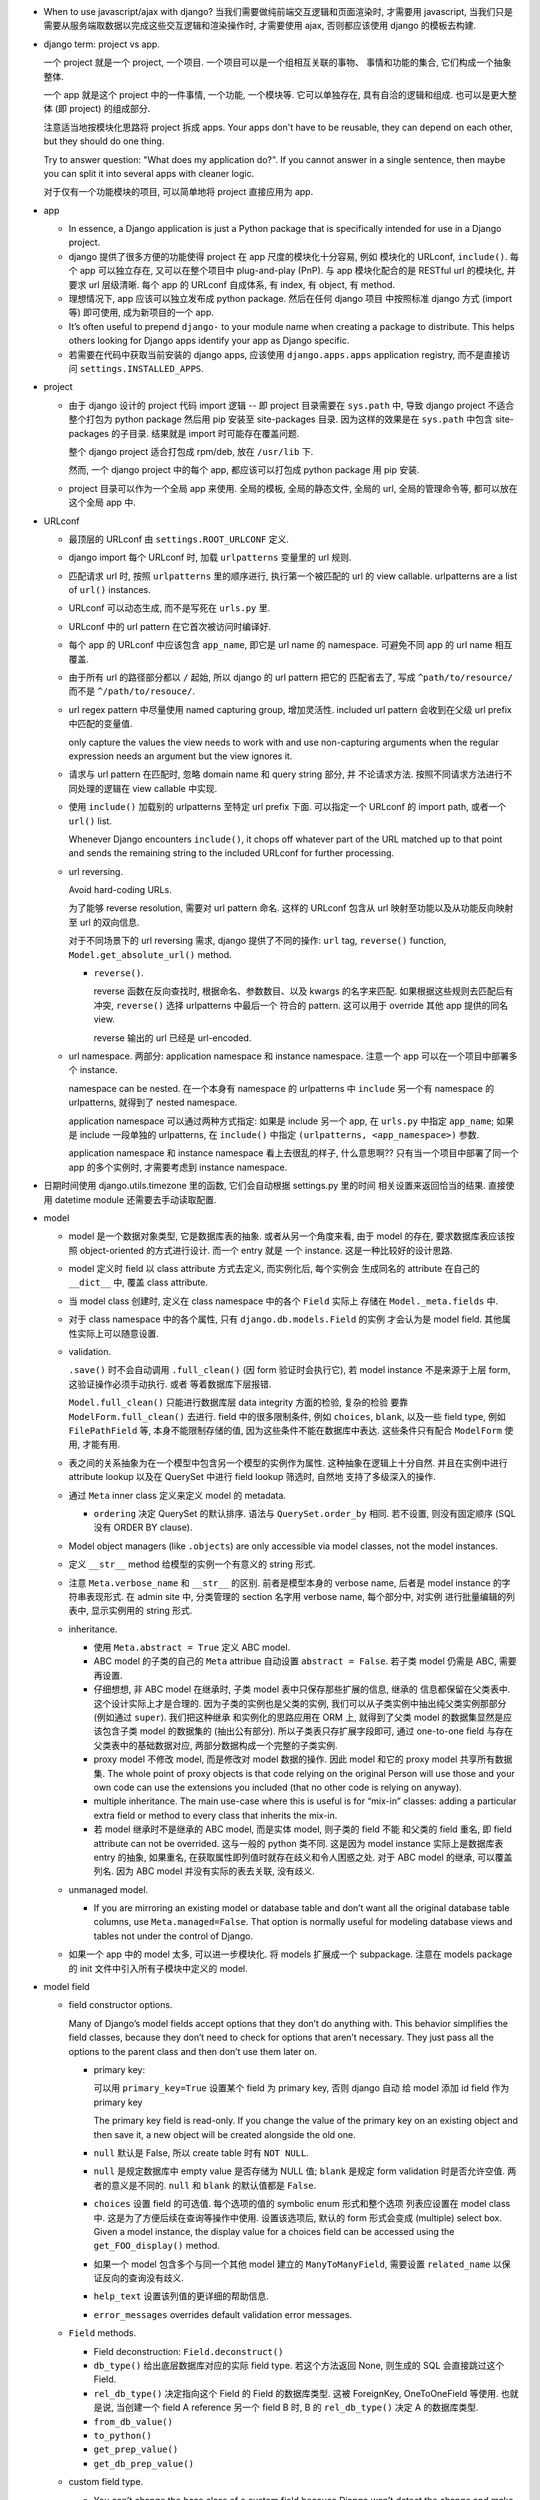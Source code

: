 - When to use javascript/ajax with django? 当我们需要做纯前端交互逻辑和页面渲染时,
  才需要用 javascript, 当我们只是需要从服务端取数据以完成这些交互逻辑和渲染操作时,
  才需要使用 ajax, 否则都应该使用 django 的模板去构建.

- django term: project vs app.

  一个 project 就是一个 project, 一个项目. 一个项目可以是一个组相互关联的事物、
  事情和功能的集合, 它们构成一个抽象整体.

  一个 app 就是这个 project 中的一件事情, 一个功能, 一个模块等. 它可以单独存在,
  具有自洽的逻辑和组成. 也可以是更大整体 (即 project) 的组成部分.

  注意适当地按模块化思路将 project 拆成 apps. Your apps don't have to be reusable,
  they can depend on each other, but they should do one thing.

  Try to answer question: "What does my application do?". If you cannot answer
  in a single sentence, then maybe you can split it into several apps with cleaner
  logic.

  对于仅有一个功能模块的项目, 可以简单地将 project 直接应用为 app.

- app

  * In essence, a Django application is just a Python package that is specifically
    intended for use in a Django project.

  * django 提供了很多方便的功能使得 project 在 app 尺度的模块化十分容易, 例如
    模块化的 URLconf, ``include()``. 每个 app 可以独立存在, 又可以在整个项目中
    plug-and-play (PnP). 与 app 模块化配合的是 RESTful url 的模块化, 并要求
    url 层级清晰. 每个 app 的 URLconf 自成体系, 有 index, 有 object, 有 method.

  * 理想情况下, app 应该可以独立发布成 python package. 然后在任何 django 项目
    中按照标准 django 方式 (import 等) 即可使用, 成为新项目的一个 app.

  * It’s often useful to prepend ``django-`` to your module name when creating
    a package to distribute. This helps others looking for Django apps identify
    your app as Django specific.

  * 若需要在代码中获取当前安装的 django apps, 应该使用 ``django.apps.apps``
    application registry, 而不是直接访问 ``settings.INSTALLED_APPS``.

- project

  * 由于 django 设计的 project 代码 import 逻辑 -- 即 project 目录需要在 ``sys.path``
    中, 导致 django project 不适合整个打包为 python package 然后用 pip 安装至
    site-packages 目录. 因为这样的效果是在 ``sys.path`` 中包含 site-packages 的子目录.
    结果就是 import 时可能存在覆盖问题.

    整个 django project 适合打包成 rpm/deb, 放在 ``/usr/lib`` 下.

    然而, 一个 django project 中的每个 app, 都应该可以打包成 python package 用 pip
    安装.

  * project 目录可以作为一个全局 app 来使用. 全局的模板, 全局的静态文件, 全局的 url,
    全局的管理命令等, 都可以放在这个全局 app 中.

- URLconf

  * 最顶层的 URLconf 由 ``settings.ROOT_URLCONF`` 定义.

  * django import 每个 URLconf 时, 加载 ``urlpatterns`` 变量里的 url 规则.

  * 匹配请求 url 时, 按照 ``urlpatterns`` 里的顺序进行, 执行第一个被匹配的
    url 的 view callable. urlpatterns are a list of ``url()`` instances.

  * URLconf 可以动态生成, 而不是写死在 ``urls.py`` 里.

  * URLconf 中的 url pattern 在它首次被访问时编译好.

  * 每个 app 的 URLconf 中应该包含 ``app_name``, 即它是 url name 的 namespace.
    可避免不同 app 的 url name 相互覆盖.

  * 由于所有 url 的路径部分都以 ``/`` 起始, 所以 django 的 url pattern 把它的
    匹配省去了, 写成 ``^path/to/resource/`` 而不是 ``^/path/to/resouce/``.

  * url regex pattern 中尽量使用 named capturing group, 增加灵活性.
    included url pattern 会收到在父级 url prefix 中匹配的变量值.

    only capture the values the view needs to work with and use non-capturing
    arguments when the regular expression needs an argument but the view
    ignores it.

  * 请求与 url pattern 在匹配时, 忽略 domain name 和 query string 部分, 并
    不论请求方法. 按照不同请求方法进行不同处理的逻辑在 view callable 中实现.

  * 使用 ``include()`` 加载别的 urlpatterns 至特定 url prefix 下面.
    可以指定一个 URLconf 的 import path, 或者一个 ``url()`` list.

    Whenever Django encounters ``include()``, it chops off whatever part of
    the URL matched up to that point and sends the remaining string to the
    included URLconf for further processing.

  * url reversing.

    Avoid hard-coding URLs.

    为了能够 reverse resolution, 需要对 url pattern 命名. 这样的 URLconf 包含从
    url 映射至功能以及从功能反向映射至 url 的双向信息.

    对于不同场景下的 url reversing 需求, django 提供了不同的操作:
    ``url`` tag, ``reverse()`` function, ``Model.get_absolute_url()`` method.

    - ``reverse()``.

      reverse 函数在反向查找时, 根据命名、参数数目、以及 kwargs 的名字来匹配.
      如果根据这些规则去匹配后有冲突, ``reverse()`` 选择 urlpatterns 中最后一个
      符合的 pattern. 这可以用于 override 其他 app 提供的同名 view.

      reverse 输出的 url 已经是 url-encoded.

  * url namespace. 两部分: application namespace 和 instance namespace.
    注意一个 app 可以在一个项目中部署多个 instance.

    namespace can be nested. 在一个本身有 namespace 的 urlpatterns 中 ``include``
    另一个有 namespace 的 urlpatterns, 就得到了 nested namespace.

    application namespace 可以通过两种方式指定: 如果是 include 另一个 app,
    在 ``urls.py`` 中指定 ``app_name``; 如果是 include 一段单独的 urlpatterns,
    在 ``include()`` 中指定 ``(urlpatterns, <app_namespace>)`` 参数.

    application namespace 和 instance namespace 看上去很乱的样子, 什么意思啊??
    只有当一个项目中部署了同一个 app 的多个实例时, 才需要考虑到 instance namespace.

- 日期时间使用 django.utils.timezone 里的函数, 它们会自动根据 settings.py 里的时间
  相关设置来返回恰当的结果. 直接使用 datetime module 还需要去手动读取配置.

- model

  * model 是一个数据对象类型, 它是数据库表的抽象. 或者从另一个角度来看, 由于 model
    的存在, 要求数据库表应该按照 object-oriented 的方式进行设计. 而一个 entry 就是
    一个 instance. 这是一种比较好的设计思路.

  * model 定义时 field 以 class attribute 方式去定义, 而实例化后, 每个实例会
    生成同名的 attribute 在自己的 ``__dict__`` 中, 覆盖 class attribute.

  * 当 model class 创建时, 定义在 class namespace 中的各个 ``Field`` 实际上
    存储在 ``Model._meta.fields`` 中.

  * 对于 class namespace 中的各个属性, 只有 ``django.db.models.Field`` 的实例
    才会认为是 model field. 其他属性实际上可以随意设置.

  * validation.

    ``.save()`` 时不会自动调用 ``.full_clean()`` (因 form 验证时会执行它),
    若 model instance 不是来源于上层 form, 这验证操作必须手动执行. 或者
    等着数据库下层报错.

    ``Model.full_clean()`` 只能进行数据库层 data integrity 方面的检验, 复杂的检验
    要靠 ``ModelForm.full_clean()`` 去进行.
    field 中的很多限制条件, 例如 ``choices``, ``blank``, 以及一些 field type, 例如
    ``FilePathField`` 等, 本身不能限制存储的值, 因为这些条件不能在数据库中表达.
    这些条件只有配合 ``ModelForm`` 使用, 才能有用.

  * 表之间的关系抽象为在一个模型中包含另一个模型的实例作为属性. 这种抽象在逻辑上十分自然.
    并且在实例中进行 attribute lookup 以及在 QuerySet 中进行 field lookup 筛选时, 自然地
    支持了多级深入的操作.

  * 通过 ``Meta`` inner class 定义来定义 model 的 metadata.

    - ``ordering`` 决定 QuerySet 的默认排序. 语法与 ``QuerySet.order_by`` 相同.
      若不设置, 则没有固定顺序 (SQL 没有 ORDER BY clause).

  * Model object managers (like ``.objects``) are only accessible via model classes,
    not the model instances.

  * 定义 ``__str__`` method 给模型的实例一个有意义的 string 形式.

  * 注意 ``Meta.verbose_name`` 和 ``__str__`` 的区别. 前者是模型本身的 verbose name,
    后者是 model instance 的字符串表现形式.
    在 admin site 中, 分类管理的 section 名字用 verbose name, 每个部分中, 对实例
    进行批量编辑的列表中, 显示实例用的 string 形式.

  * inheritance.

    - 使用 ``Meta.abstract = True`` 定义 ABC model.

    - ABC model 的子类的自己的 ``Meta`` attribue 自动设置 ``abstract = False``.
      若子类 model 仍需是 ABC, 需要再设置.

    - 仔细想想, 非 ABC model 在继承时, 子类 model 表中只保存那些扩展的信息, 继承的
      信息都保留在父类表中. 这个设计实际上才是合理的. 因为子类的实例也是父类的实例,
      我们可以从子类实例中抽出纯父类实例那部分 (例如通过 ``super``). 我们把这种继承
      和实例化的思路应用在 ORM 上, 就得到了父类 model 的数据集显然是应该包含子类
      model 的数据集的 (抽出公有部分). 所以子类表只存扩展字段即可, 通过 one-to-one
      field 与存在父类表中的基础数据对应, 两部分数据构成一个完整的子类实例.

    - proxy model 不修改 model, 而是修改对 model 数据的操作. 因此 model 和它的
      proxy model 共享所有数据集. The whole point of proxy objects is that code
      relying on the original Person will use those and your own code can use
      the extensions you included (that no other code is relying on anyway).

    - multiple inheritance. The main use-case where this is useful is for “mix-in”
      classes: adding a particular extra field or method to every class that inherits
      the mix-in.

    - 若 model 继承时不是继承的 ABC model, 而是实体 model, 则子类的 field 不能
      和父类的 field 重名, 即 field attribute can not be overrided. 这与一般的
      python 类不同. 这是因为 model instance 实际上是数据库表 entry 的抽象,
      如果重名, 在获取属性即列值时就存在歧义和令人困惑之处.
      对于 ABC model 的继承, 可以覆盖列名. 因为 ABC model 并没有实际的表去关联,
      没有歧义.

  * unmanaged model.

    - If you are mirroring an existing model or database table and don’t want all
      the original database table columns, use ``Meta.managed=False``. That option
      is normally useful for modeling database views and tables not under the
      control of Django.

  * 如果一个 app 中的 model 太多, 可以进一步模块化. 将 models 扩展成一个 subpackage.
    注意在 models package 的 init 文件中引入所有子模块中定义的 model.

- model field

  * field constructor options.

    Many of Django’s model fields accept options that they don’t do anything with.
    This behavior simplifies the field classes, because they don’t need to
    check for options that aren’t necessary. They just pass all the options
    to the parent class and then don’t use them later on.

    - primary key:

      可以用 ``primary_key=True`` 设置某个 field 为 primary key, 否则 django 自动
      给 model 添加 id field 作为 primary key

      .. code:: python
        id = models.AutoField(primary_key=True)

      The primary key field is read-only. If you change the value of the primary key
      on an existing object and then save it, a new object will be created alongside
      the old one.

    - ``null`` 默认是 False, 所以 create table 时有 ``NOT NULL``.

    - ``null`` 是规定数据库中 empty value 是否存储为 NULL 值;
      ``blank`` 是规定 form validation 时是否允许空值.
      两者的意义是不同的.
      ``null`` 和 ``blank`` 的默认值都是 ``False``.

    - ``choices`` 设置 field 的可选值. 每个选项的值的 symbolic enum 形式和整个选项
      列表应设置在 model class 中. 这是为了方便后续在查询等操作中使用. 设置该选项后,
      默认的 form 形式会变成 (multiple) select box. Given a model instance, the
      display value for a choices field can be accessed using the
      ``get_FOO_display()`` method.

    - 如果一个 model 包含多个与同一个其他 model 建立的 ``ManyToManyField``, 需要设置
      ``related_name`` 以保证反向的查询没有歧义.

    - ``help_text`` 设置该列值的更详细的帮助信息.

    - ``error_messages`` overrides default validation error messages.

  * ``Field`` methods.

    - Field deconstruction: ``Field.deconstruct()``

    - ``db_type()`` 给出底层数据库对应的实际 field type.
      若这个方法返回 None, 则生成的 SQL 会直接跳过这个 Field.

    - ``rel_db_type()`` 决定指向这个 Field 的 Field 的数据库类型.
      这被 ForeignKey, OneToOneField 等使用. 也就是说, 当创建一个 field A reference
      另一个 field B 时, B 的 ``rel_db_type()`` 决定 A 的数据库类型.

    - ``from_db_value()``

    - ``to_python()``

    - ``get_prep_value()``

    - ``get_db_prep_value()``


  * custom field type.

    - You can’t change the base class of a custom field because Django won’t
      detect the change and make a migration for it. Instead, you must create a
      new custom field class and update your models to reference it.

  * field types. 所有 field types 都是 ``Field`` 子类.

    - IP address 用 ``GenericIPAddressField``.

    - 实数一般用 ``FloatField``, 精确要求时考虑 ``DecimalField``.

    - 整数有 ``IntegerField``, ``PositiveIntegerField``, ``BigIntegerField``,
      ``SmallIntegerField``, ``PositiveSmallIntegerField``.

    - ``DateField`` ``DateTimeField`` 可方便地实现创建时间、修改时间. 注意
      ``auto_now_add``, ``auto_now`` 和 ``default`` 参数是互斥的.

    - 若要允许在 ``BooleanField`` 中存 NULL, 使用 ``NullBooleanField``.

    - ``SlugField`` 要配合 ``slugify`` 函数使用, 只应该在创建 instance 时保存该列值.

    - ``FilePathField`` 要求值必须是满足路径匹配条件的文件路径.

  * many-to-one field.

    - 多对一的映射关系用 ``django.db.models.ForeignKey`` 实现.

    - foreign key field 的名字应该是所指向的 model 的名字的全小写版本.

    - django 自动给 foreign key field 添加索引.

    - ``ForeignKey`` field 在数据库中命名为 ``<field>_id``, 除非用 ``db_column``
      自定义.

    - ``on_delete`` 默认是 ``CASCADE``, 以后将变成 required parameter.
      如果对象之间的关系不是必须的, ``on_delete`` 应该设置成别的值, 例如 ``SET_NULL``.

    - 若 ``ForeignKey`` field 支持 ``null=True``, 则对这个属性赋值 None 即可去掉关联.

  * many-to-many field.

    - 由于一个列无法体现多对多的关系, ``ManyToManyField`` 在实现时, 不是构成了一个列,
      而是一个单独的 table. table 的命名根据 ``<app>_<model>_<m2mfield>`` 全小写命名.
      table 中包含 many-to-many 关系的两种模型数据的行 id.

    - It doesn’t matter which model has the ``ManyToManyField``, but you should only
      put it in one of the models – not both. ``ManyToManyField`` 应该放在那个编辑
      起来更自然的 model 中, 也就是说, 从哪个方向建立多对多映射关系更自然, 就把它
      放在哪个 model 中.

    - many-to-many field 的名字应该是一个复数类型的名字, 以表示多个的概念.
      同样的, ``related_name`` ``related_query_name`` 也应该是表示反向关系的
      复数.

    - intermediate model. 若多对多的关系不仅仅是一个简单双向的关系, 而需要包含
      一些其他状态信息, 则需要使用一个中间模型去承载这个多对多关系.

    - ``ManyToManyField`` 不是一个列, 而是抽象了一个包含映射关系的表, 只有设置
      映射和没有映射, ``null=`` 参数对它没有意义. 指定该参数会导致 django
      system check 警告.

    - through model. 多对多关系实际上是通过一个关系表来实现的. 这个关系表的 model
      可通过 ``ManyToManyField.through`` attribute 获得, 并可以通过 ``through``
      option 来指定单独创建的 through model.
      ``.through`` 属性在 model instance 上与普通的 ForeignKey field 相同, 是一个
      RelatedManager.

  * one-to-one field.

    - 一对一关系一般用于一个模型作为另一个模型的延伸、扩展、附加属性等.
      ``OneToOneField`` 在 model 继承时用于定义父表和子表通过哪一列来关联.

    - one-to-one field 在 mysql 中实现时, 实际上是一个普通的 field (类型与指向
      的 model 的 primary key 一致), 配合 unique key constraint 以及 foreign key
      reference constraint.

- CRUD

  * ``.save()``, ``.filter()``, slicing, 等等任何的抽象操作, 都是最终要映射为
    SQL statement 的.

  * 对于 model class 在实例化时, Django doesn’t hit the database until you
    explicitly call ``save()``.

  * ``INSERT`` 和 ``UPDATE`` 都是用 ``.save()`` 实现.

  * 对实例中 ``ForeignKey`` ``OneToOneField`` 等指向单一 model 实例的 field 赋值时
    使用相应 model 的 instance 即可.
    实例中的 ``ManyToManyField`` 实际上是一个 Manager object, 需要用 ``.add()`` 给
    这个集合中增加关联关系. ``.add()`` 接受一次传入多个对象, 建立多个映射.

  * Manager and QuerySet

    - 每个 model 都有一个 ``Manager`` instance, 用于进行 table-level operations.
      ``Manager`` instance is  accessible only via model class, rather than from
      model instances, to enforce a separation between “table-level” operations and
      “record-level” operations.

    - 获取对象的各个方法在 ``Manager`` 和 ``QuerySet`` 中都有 (在 QuerySet 中定义,
      expose to Manager 中), 且可以串联在一起. ``.delete()`` 是唯一的 QuerySet 有
      但 Manager 的没有的方法 (为了避免误删全部).

      * attributes & methods.

        - ``ordered``, QuerySet 是否有排序.

        - ``.all()``

        - ``.filter()``

        - ``.exclude()``

        - ``.get()``

        - ``.distinct()``, 相当于 ``SELECT DISTINCT`` statement.

        - ``.order_by()``, ``-<field>`` 表示逆序, ``?`` 表示随机, 可使用 field
          lookup 指定 related model fields. 若指定的 field 是 relation field,
          使用相关 model 的默认排序, 如果没有默认排序, 使用 pk. 若希望生成的
          SQL 完全避免排序 (甚至避免 model 默认排序), 使用无参 ``.order_by()``.
          若要排序的是 reverse FK, many-to-many 类关系, 注意涉及到 JOIN, 原来的
          一行可能排序后变成多行.

          chained ``.order_by`` 只有最后一个有用.

          在 django 生成的 SQL 中, order_by 指定的 field 会出现在后端执行的
          ``SELECT`` 语句中. (注意这是 django 的限制, 不是 SQL ``ORDER BY`` 的限制.)
          但仅用于排序, 不一定会返回在 QuerySet 中. 这导致 ``.distinct()``
          可能无法正常工作, 因为 fields 中包含额外的列.

        - ``.values()`` 给出的 QuerySet 每个元素为 field-value mapping dict, 方便
          遍历.

          可通过 positional args 指定要返回的 fields/field lookup.

          通过 kwargs 传递聚合参数给 ``.annotate``. 这可用于对返回的 dict 中增加计算项.

          注意 ``.values()`` 返回的仍是 QuerySet, 可以继续 chain 下去.

          对于 FK field, 返回的 dict 中 key 是 ``<field>_id``.

          对于 many-to-many field 若没有明确在参数中指定, 则不返回, 这是因为需要 JOIN,
          导致 QuerySet 中的结果重复. 同理, 若明确指定 reverse FK, 也导致结果集重复.

        - ``.values_list()`` 给出的 QuerySet 每个元素为 fields tuple.

          positional args 指定的 fields 可以包含 query expression, 这样在返回的
          fields tuple 中包含计算项.

        - 多值关系中可能造成结果重复:

          values() and values_list() are both intended as optimizations for a
          specific use case: retrieving a subset of data without the overhead
          of creating a model instance. This metaphor falls apart when dealing
          with many-to-many and other multivalued relations (such as the
          one-to-many relation of a reverse foreign key) because the “one row,
          one object” assumption doesn’t hold.

    - Field lookups. 各种过滤和获取的方法的参数语法, 对应到 SQL ``WHERE`` clause.
      Syntax: ``<field>[__<field>...][__<lookuptype>]=value``.
      若省略 lookuptype, 默认是 ``exact``.
      常用 lookuptypes: ``exact``, ``iexact``, ``contains``, ``icontains``,
      ``startswith``, ``endswith``, ``istartswith``, ``iendswith``.

      * 对 foreign key field 指定条件, 可以用以下方式进行判断: 1. FK 列 与 FK object
        实例进行比较; 2. FK 列 与 FK 值进行比较; 3. 使用 ``<FK>_id`` 虚拟的列
        和 FK 值进行比较.

      * 对于表达关系的列, 可以从多至一的方向深入被指向的模型进行筛选, 这抽象了各种
        SQL ``JOIN``.

      * 这种过滤可以反向进行, 即从一至多的方向进行筛选. 注意这与属性访问时得到
        RelatedManager 虽然语法相通, 但意义不同. 这里是通过对 related model 的行
        指定筛选条件, 来筛选 main object.
        若 ForeignKey field 没有设置 ``related_name``, 在反向 lookup 语法时, 指定
        related model 的全小写作为 reverse lookup 的起点; 若设置了 ``related_name``,
        则使用该名字作为 reverse lookup 起点. 在此之后再指定 related model 中的
        field 和条件.

      * 对于每个查询方法, 传入的所有 positional and keyword arguments (Q objects +
        field lookup syntax) 代表的条件都会 ``AND`` 在一起.
        但注意对于 ``.exclude()``, 这种与关系不太好理解.

      * ``.filter()`` 中同时指定多个条件时, 是在筛选所有这些条件都满足的实例, 这相当于
        ``WHERE condition1 AND condition2``.

        当 ``.filter()`` 是对所指向的关系 (即 JOIN 表) 进行查询时, 注意
        ``.filter(fk_obj__field1..., fk_obj__field2...)`` 以及
        ``.filter(fk_obj__field1...).filter(fk_obj__field2...)`` 两个的区别.
        前者是两个条件对 JOIN 表中一行同时满足; 后者是先 JOIN 一次筛出符合
        条件的, 再 JOIN 一次筛出符合另一个条件的, 相当于 subquery 嵌套.

      * ``.exclude()`` 中同时指定多个条件时, 是在排除满足其中任一个条件的实例, 即筛选
        所有这些条件都不满足的实例, 这相当于 ``WHERE NOT condition1 AND NOT condition2``.

      * django 提供了一个特殊的 ``pk`` field 名称, 用来代指当前 model 的 pk field,
        它可以像实际的 pk field 一样去写任何 field lookup 语法.

      * 对于字符串比较的各种 lookuptype, 基本上都转换成了 ``LIKE`` 类语句. 在这些
        语句语法中, 由 SQL metachar ``%`` 和 ``_`` 概念. 在 django 层, 若输入这两个
        字符, 将自动在 SQL 层进行转义, 保证 django 的抽象与底层 SQL 实现无关.

    - 使用 extended indexing and slicing syntax 来进行 ``LIMIT`` ``OFFSET`` 之类的
      操作. 注意 negative index 是不允许的. 如果是单个的 index, 就返回 QuerySet
      中的单个结果, 如果是 slice, 就返回一个 QuerySet. 一般情况下返回的 QuerySet
      仍然是 lazy 的, 但若 slice syntax 中有步长参数, 则会计算 QuerySet, 访问数据库.

    - 在过滤方法串联中, 每次返回的 ``QuerySet`` 都是相互独立的, 各自可以单独使用,
      不会相互影响.

    - QuerySets are lazy. 在不得不访问数据库之前, 所有的过滤筛选等操作都是在内存
      中进行的, 而不去执行底层的 SQL 语句.

    - QuerySet cache. The first time a QuerySet is evaluated – and, hence,
      a database query happens – Django saves the query results in the QuerySet’s
      cache and returns the results that have been explicitly requested. Subsequent
      evaluations of the QuerySet reuse the cached results.

      当取一个 QuerySet 的部分数据时 (通过 extended indexing syntax, 即转换成
      ``OFFSET`` ``LIMIT``), 若本身有 cache, 则直接返回结果, 否则只访问数据库
      进行所需部分数据的查询和返回, 并不进行 cache. 这里的抽象逻辑是, slicing
      和 indexing 这些操作是在一个完整的 QuerySet 上进行的部分截取. 而 cache
      是属于 QuerySet 的, 若有则应该包含它代表的所有数据.

      注意 ``bool(queryset)`` 会计算整个 ``queryset``, 从而填入 cache. 然而
      ``print()`` ``repr()`` 只计算整个 QuerySet 的一个 slice, 因此不会填入
      cache.

      若模型包含 ``ForeignKey`` ``OneToOneField`` field 时, QuerySet 在取实例时
      相当于只将 FK_id 取回来, 而不会自动 JOIN 表查询取到关联的对象数据. 这是
      为了避免不必要的 overhead. 当用户明确要访问 FK object 这个属性时, 才再次
      访问数据库将数据填入 cache, 返回真实的关联对象. 之后再访问该属性时不再
      访问数据库.

    - 同一个 model 的实例之间进行比较时, 比较的是 primary key. 不同 model 的实例
      之间总是不相等的. 但是大小关系没有确定结果. (why not TypeError?)

    - query expressions.

      * ``F()`` expression 在 CRUD 操作中代表一个列的值 (F for Field) 的 symbolic
        form. django 不会去访问数据库将值取出来, 与 F expression 进行的各种操作的
        结果是 ``CombinedExpression``, 仍然是保持 symbolic form. 当 ``.save()``
        ``.filter()`` 等访问数据的操作时, 这些 symoblic expression 转化为 SQL
        statement, 让数据库去执行所需操作. 全程不在 python 层进行数据的读写. 全部
        由数据库进行.

        这样的好处: 1. 效率更高, 因为没有读入内存和写回数据库的过程, 而是全部由数据库
        自身去操作. 只是生成 SQL instruction 让数据库去执行. 2. 由于操作在数据库进程
        中而不是业务代码的 python 进程中执行, 可以避免 race condition.

        Django supports the use of ``+ - * / % **`` with F() objects, both with
        constants and with other F() objects. 也就是说 ``F`` 定义了对这些算符的
        overriding special methods.

        F objects 还支持一些 bit operations: ``.bitand()``, ``.bitor()``,
        ``.bitrightshift()``, ``.bitleftshift()``.

        注意在保存包含 F object 的 model instance 之后, 需要 ``.refresh_from_db()``,
        不然的话 instance 的属性仍然是 ``CombinedExpression``, 而不是真实的值.
        如果对这些实例再次 save, 将再次执行 combinedExpression 对应的数据库过程,
        从而进行了重复修改.

      * ``Q()`` expression 用于将查询条件模块化成一个个可任意组合的抽象单元.
        Q object 可以进行与、或、非操作 (``&`` ``|`` ``~``), 构成表达复杂逻辑
        的 Q object. 它最终在底层转化成恰当的 SQL 查询语句.

        ``.filter()`` ``.get()`` 等查询方法除了可以接受作为 kwargs 的 field lookup
        语法, 还支持传入多个作为 positional args 的 Q objects, 这些 Q object
        代表的条件会 ``AND`` 在一起. 这真是把 python 函数语法运用到极致了啊!!
        抽象得真好!!!

      * conditional expressions. ``Case()`` ``When()`` 封装了 ``CASE WHEN`` SQL
        语句.

        - ``When``. 条件通过 positional Q objects 或者 keyword field lookup syntax
          指定. 结果通过 ``then=`` 指定, 结果可以是一个 query expression.

        - ``Case``. 接受 positional ``When`` objects 作为 cases, 这些 When objects
          依次执行, 直到有一个为 True 为止, 返回的结果是相应的 When 的 then.
          若没有一个 When 为真, 则返回 ``default=`` 值或 None.

    - delete.

      * 删除时会返回删除的总对象数目和每个类型删除的对象数目. 这么做的一个
        重要原因是模型或表之间有设置了级联删除的.所以很可能一个删除操作一下子级联
        删除了很多不同表中的条目.

      * model instance 和 QuerySet 都有 delete method.

    - update. QuerySet ``.update()`` 中以 kwargs 形式写入要更新的列和值.
      many-to-many field 无法这样更新.

      ``.update()`` 更新操作是批量进行、立即生效的. 它不会使用 model 的 ``.save()``
      method (否则就不是批量执行了), 而是直接生成批量执行的 SQL. 因此各种 model
      层的封装特性, 例如 custom save, auto_now, pre_save/post_save signal 等
      都不会生效.

    - related objects. 一对多、多对多关系中, 正向的 manager object (如果有) 是属性名,
      逆向的 manager object 默认是 ``<lower_model>_set``, 可通过 ``related_name``
      自定义. 在一对一的关系中, 正反向都是对称直接访问的.

      如果用户在查询某模型时, 已知会访问到关联的 FK 对象, 可使用 ``select_related()``
      来强制进行 JOIN 操作, 一次把所有 FK 对象数据取回来, 这样更高效. 避免获取各个
      FK object 时再单独访问数据库. To avoid the much larger result set that would
      result from joining across a ‘many’ relationship, ``select_related`` is limited
      to single-valued relationships - foreign key and one-to-one.

      ``RelatedManager`` 的一些方法: ``add()``, ``create()``, ``remove()``,
      ``clear()``, ``set()``. 这些操作都是立即在数据库生效的.

- aggregation.

  * 两种聚合方式: ``QuerySet.aggregate()``, ``QuerySet.annotate``.

  * ``QuerySet.aggregate()``: 给整个 QuerySet 生成各种聚合值.

    - 需要执行的聚合操作通过 positional args 或 keyword args 来指定.
      返回聚合结果 dict. key 是聚合项, value 是聚合值. key 自动根据
      field name 和聚合操作名生成; 或者通过 keyword 参数指定.

    - 由于返回一个 dict, 所以 ``.aggregate`` 要作为 QuerySet chain 的最后操作.

  * ``QuerySet.annotate()``: 给 QuerySet 里的每个元素生成聚合值. 这不仅仅
    可用于 ``GROUP BY`` 聚合, 还可用于对每行返回所需的运算结果, 即 annotate
    的一般含义.

    - annotate 语法与 aggregate 相同, 但是每个聚合值是 attach 到各个
      元素上的, 成为元素的 attribute.

    - 由于结果成为了 attributes, 返回的仍是一个 QuerySet, 因此可以继续
      operation chain.

    - 使用 annotate 进行多项聚合时必须要谨慎, 很可能结果不对, 并且必要时检查
      生成的 raw sql statements. 多项聚合结果可能错误的原因是 django 简单
      地将多项聚合条件涉及的所有表 join 在一起, 然后再算聚合值.

  * aggregation functions.

    - 各聚合函数的参数是列, 并可使用 field lookup syntax 去指定任意 related table
      field.

    - QuerySet 为空时, 除了 Count 之外所有 aggregate function 都返回 None,
      Count 返回 0.

    - 所有 aggregate function 接受一个 positional arg 作为要聚合的对象, 这可以是
      field lookup syntax 也可以是 query expression.

    - 所有 aggregate function 接受一个 ``output_field`` kwarg, 指定输出列的类型.

    - ``Count()`` 有 ``distinct`` 参数, 对应于 ``COUNT(DISTINCT <colname>)``.

    - ``Avg``

    - ``MAX``

    - ``MIN``

    - ``StdDev``

    - ``Variance``

    - ``Sum``

- view

  * view 这个概念没有什么很好的意义. 应该说, 从一定程度上, HTTP 的请求可以看作是
    对整个 app 的不同视角 (view), 但这种说法有些牵强. 总之, views 就是对 url
    请求的 server 端实现.

  * 每个 view 都必须返回 ``HttpResponse`` instance 或者 raise some exception. 任何其他
    结果 django 都认为是有问题的.

  * 常用的非 200 响应有单独定义的 ``HttpResponse`` 子类.
    ``Http404`` 是一个单独定义的 exception, 为方便使用. django catch 这个异常,
    返回 ``templates/404.html`` 页面.

  * trick: 给 view callable 设置默认参数可以做到让多个 url 指向一个 view callable.

    .. code:: python
      urlpatterns = [
          url(r'^blog/$', views.page),
          url(r'^blog/page(?P<num>[0-9]+)/$', views.page),
      ]
      # View
      def page(request, num="1"):
          pass

  * view decorators for http method restriction

    - ``require_http_methods(...)``

    - ``require_GET``

    - ``require_POST``

    - ``require_safe`` GET or HEAD

  * view decorators for compression

    - ``gzip_page`` 将 ``GZipMiddleware`` 的功能选择性地应用在所需的 view 上面.

  * view decorators for caching

    - ``cache_control(...)``

    - ``never_cache``

  * HEAD handling. downstream webserver should strip body of HEAD response
    automatically, so that HEAD handling should be exactly like handling GET.

  * error handling view. 对于一个请求, 当 urlpatterns 中没有匹配到时, 或者在处理过程中
    抛异常时, django 会返回一个 error-handling view. 在 URLconf 中可以自定义各个常用
    error code 对应的 response view. 例如 ``handler400``, ``handler403``,
    ``handler404``, ``handler500``.

  * Class-based views

    - class-based views 相对于 function-based views 的一些好处

      * Organization of code related to specific HTTP methods (GET, POST, etc.) can
        be addressed by separate methods instead of conditional branching.

      * Object oriented techniques such as mixins (multiple inheritance) can be used
        to factor code into reusable components.

    - ``View``, base view class. 所有 class-based views 都是它的子类.

    - attributes.

      * 所有传入 constructor 的 kwargs 都会成为 instance attributes.

      * 除此之外, ``request``, url pattern 匹配的 ``args`` & ``kwargs``
        都会成为 view instance attributes.

    - methods.

      * ``as_view()`` class method, returns a function that can be called
        when a request arrives for a URL matching the associated pattern.
        The function creates an instance of the class and calls its
        ``dispatch()`` method.

      * ``dispatch()`` looks at the request to determine whether it is a
        GET, POST, etc, and relays the request to a matching method if
        one is defined, or raises ``HttpResponseNotAllowed`` if not.

      * 实现与各个 request method 同名的方法来进行相应处理.
        若 HEAD 没有实现, 则用 GET 的处理代替.

    - generic view classes.

      这些类提供了一些常用操作的通用实现, 以及一些自定义和扩展方式.
      但注意这些类仅适用于它所设计的情况, 若与需求不匹配, 请直接去
      subclass ``View``, 手动实现所需操作.

      CRUD & class-based views.
      C -- CreateView, R -- DetailView, U -- UpdateView, D -- DeleteView.

      * ``RedirectView``

        - subclass ``View``

      * ``TemplateView``

        - subclass ``TemplateResponseMixin``, ``ContextMixin``, ``View``

      * ``ListView``

        - parent classes

          * ``MultipleObjectTemplateResponseMixin``

            - ``TemplateResponseMixin``

          * ``BaseListView``

            - ``MultipleObjectMixin``

              * ``ContextMixin``

            - ``View``

        - 默认使用 ``<app>/<model>_list.html`` 作为模板, ``template_name`` 参数
          自定义.

        - template context variable: ``object_list``, 以及 ``<model>_list`` 或者
          自定义的 ``context_object_name``. 两者的内容相同.

      * ``DetailView``

        - parent classes

          * ``SingleObjectTemplateResponseMixin``

            - ``TemplateResponseMixin``

          * ``BaseDetailView``

            - ``SingleObjectMixin``

              * ``ContextMixin``

            - ``View``

      * ``FormView``

        - parent classes

          * ``TemplateResponseMixin``

          * ``BaseFormView``

            - ``FormMixin``

              * ``ContextMixin``

            - ``ProcessFormView``

              * ``View``

        - ``ProcessFormView`` 定义了 POST 之后对于 valid/invalid
          form data 分别调用 ``form_valid()`` ``form_invalid()``
          两个 method, 后两者负责返回 HttpResponse instance.

      * ``CreateView``

        - parent classes

          * ``SingleObjectTemplateResponseMixin``

            - ``TemplateResponseMixin``

          * ``BaseCreateView``

            - ``ModelFormMixin``

              * ``FormMixin``

              * ``SingleObjectMixin``

            - ``ProcessFormView``

              * ``View``

        - 默认 ``template_name_suffix`` ``_form``

      * ``UpdateView``

        - parent classes: 类似 CreateView.

        - 默认 ``template_name_suffix`` ``_form``

      * ``DeleteView``

        - parent classes

          * ``SingleObjectTemplateResponseMixin``

            - ``TemplateResponseMixin``

          * ``BaseDeleteView``

            - ``DeletionMixin``

            - ``BaseDetailView``

        - ``DeletionMixin`` 定义 POST 和 DELETE 都会删除这个对象.

    - view mixins.

      * ``TemplateResponseMixin``

        Every built in view which returns a TemplateResponse will call the
        render_to_response() method that TemplateResponseMixin provides.

        render_to_response() itself calls get_template_names(), which by
        default will just look up template_name on the class-based view; two
        other mixins (SingleObjectTemplateResponseMixin and
        MultipleObjectTemplateResponseMixin) override this to provide more
        flexible defaults when dealing with actual objects.

        - ``template_name`` 自定义模板名.

        - ``render_to_response()`` 实现最终的 ``HttpResponse`` 实例化和返回.

        - ``get_template_names()`` 生成模板名字 list.

      * ``MultipleObjectMixin``

        It provides both get_queryset() and paginate_queryset().
        It uses the queryset or model attribute on the view class to get
        queryset.

        - ``model`` 定义这个 view 是操作在什么 model 上的.
          Specifying ``model = SomeModel`` is really just shorthand for saying
          ``queryset = SomeModel.objects.all()``.

        - ``queryset`` 自定义数据集.

        - ``context_object_name``

        - ``get_queryset()`` method 动态自定义获取的数据集.

      * ``MultipleObjectTemplateResponseMixin``

      * ``ContextMixin``

        Every built in view which needs context data, such as for rendering a
        template (including TemplateResponseMixin above), should call
        get_context_data() passing any data they want to ensure is in there as
        keyword arguments. get_context_data() returns a dictionary; in
        ContextMixin it simply returns its keyword arguments, but it is common
        to override this to add more members to the dictionary.

        - ``get_context_data()`` 自定义 context.

      * ``SingleObjectMixin``

        provides a get_object() method that figures out the object based on the
        URL of the request (it looks for pk and slug keyword arguments as
        declared in the URLConf, and looks the object up either from the model
        attribute on the view, or the queryset attribute if that’s provided).

        - ``model``

        - ``queryset``

        - ``context_object_name``

        - ``pk_url_kwarg``, url pattern 中使用的 object 正则 group 名字.
          默认是 ``pk``.

        - ``get_object()`` 获取单个数据. 使用 ``pk_url_kwarg`` 的值从 queryset
          中选择要获取的 object.

      * ``SingleObjectTemplateResponseMixin``

      * ``FormMixin``

        - ``form_class``

        - ``success_url``

        - ``form_valid()`` POST valid data 时调用.

        - ``form_invalid()`` POST invalid data 时调用.

      * ``ModelFormMixin``

        - ``fields`` 选择生成的 ModelForm 要包含的 fields.
          该参数或者 ``form_class`` 必选一.

        - ``model``, ``get_object().__class__`` ``queryset.model``
          三者之一决定这个 view 所使用的 ``ModelForm`` 是什么.

        - 若未提供 ``success_url``, 使用 ``Model.get_absolute_url()``.

        - ``form_valid()`` 调用 ``form.save()`` 保存 model instance.

        - ModelFormMixin 和一些 form 类型的 view 结合, 成为具体的
          CreateView, UpdateView.

    - 避免过于复杂的 mixins, main class 的多继承. 如果继承太复杂, 需要太多
      override 和自定义, 不如自己从基本的 generic view 开始继承, 自己实现
      所需功能.

      另一种办法是, 将一个复杂 view 所需的功能拆成多个简单的 view 的功能,
      然后写一个 view 进行 routing.

    - 对于比较简单的自定义, 可以不用去 subclass django 提供的 view classes.
      只需要在 URLconf 中使用 view class 时, 在 ``.as_view()`` 中传入所需
      的自定义参数. 这些参数等价于在实例化 view class 时传入 constructor
      的参数.

    - view decorators & class-based views

      view decorators normally decorate view functions, 预期一定的参数
      形式 (例如 request 作为第一参数). 因此和 class-based view 一起使用时,
      要么直接 wrap ``.as_view()`` 返回的 view function; 要么通过 ``method_decorator``
      转换一下 (使 self 参数成为第一参数), 再应用在 view class 上或者 ``dispatch()``
      之类的 view method 上.

    - AJAX 处理.

      * 简单的分情况处理: 若要处理 ajax 请求, 只需 override 所需使用的
        class-based view 中最后返回 HttpResponse 的处理部分, 让它最终返回
        JsonResponse 即可.  若要能根据请求是否是 AJAX 来区分返回页面还是纯数据,
        可以判断 ``request.is_ajax()``, 即通过 ``X-Request-With: XMLHttpRequest``
        header 来辨别, 然后选择返回 ``TemplateResponse`` or ``JsonResponse``.

      * 类比 ``TemplateResponseMixin`` 实现 ``JsonResponseMixin``, 方便与其他
        generic view 结合.

        .. code:: python
          class JSONResponseMixin:
              def render_to_json_response(self, context, **response_kwargs):
                  return JsonResponse(
                      self.get_serializable_data(context),
                      **response_kwargs,
                  )

              def get_serializable_data(self, context):
                  # serialize context data to json object, list, etc.
                  return data

        应用时, 按需 override ``render_to_response()`` 调用
        ``render_to_json_response()``.

- file upload

  * 上传文件都是 ``UploadedFile`` instance.

  * 使用 ``.chunk()`` method 或者 ``.read(<size>)`` 来渐进地读取文件内容,
    避免大文件占用过多内存.

  * upload handler.

    - 默认 ``MemoryFileUploadHandler`` 和 ``TemporaryFileUploadHandler``.
      效果是小文件读入内存, 大文件写入硬盘.

  * settings.

    - ``FILE_UPLOAD_MAX_MEMORY_SIZE``

    - ``FILE_UPLOAD_TEMP_DIR``

    - ``MEDIA_ROOT``

- template

  * django 支持同时配置多个模板 backend engine. 包含 django 自己的模板语言和 jinja2.
    ``get_template`` 等操作遍历所有后端找到并返回第一个模板.

- django template system & language

  * components:
    engine, template, template language, context, context processor, loader.
    体会 django 是如何将用变量填充模板这件事模块化成一个个环节和组件对象的.

  * template namespace. 每个 app 下可以有 ``templates/`` 目录, 不同 app 的 templates
    目录在一个 namespace 中, 因此会相互覆盖. 所以需要再创建 ``templates/<app>`` 子目录.

  * string literal. 模板的 tag 中出现的 string literal 将原样出现在 html 中,
    注意这些 string literal 是 verbatim 出现在 html 中, python string 的各种
    ``\`` 转义是不支持的. 或者说, 这些字符串相当于 python raw string.

  * 为了结构清晰, 应该把不同 app 的模板放在各自目录下的 ``templates/<app>/`` 下面.

  * template 中 object 的 ``.`` operator 的查找顺序:
    dict key, object attribute, list index.
    若 attribute 是一个 callable, it'll be called with no argument.
    django 不允许 callable 输入变量, 是为了避免对可以执行函数这个功能滥用.
    数据应该在 view 中计算完成再传入 template 进行渲染, 而不是在 template
    中才计算.

    This lookup order can cause some unexpected behavior with objects that override
    dictionary lookup. 例如重定义了 ``__getitem__``, 导致没有 key 时没有 raise
    KeyError, 从而轮不到 attribute lookup.

    若最终没有找到, fallback 至 template backend 的 ``string_if_invalid`` option 值,
    默认是空字符串.

  * 在 template 中使用 symbolic url, 即使用 url 的名字, 而不写死 url 路径在模板中.
    这样可以降低 template 和 URLconf 之间的耦合. 在重构 url 结构时, 不需要修改模板
    文件.

  * 模板的搜索顺序:

    - ``DIRS`` in ``settings.py``.

    - 若 ``APP_DIRS == True``, 每个 app 目录下的 ``templates/`` 目录.

  * template context. 模板在被 render 时, 处在一定的 context 中.
    默认包含 ``object_list``, 即从数据库取到的对象列表. ``object_list``
    还有一个更有意义的名字, 由 model class name 转换而成 (``CamelCase -> camel_case``).

  * 将可重用的 template 模块化, 并用 ``include`` tag 加载它.

  * ``django.shortcuts.render()`` 调用 ``django.template.loader.render_to_string()``
    渲染模板成 string 然后加载至 HttpResponse.

  * 模板有三类语法元素, 变量替换 ``{{ var|filter }}``, tag 执行 ``{% tag var1 var2 %}``,
    注释 ``{# comment #}`` (只能单行, 不允许 newline).

  * filters.

    - ``default``

    - ``length``

    - ``filesizeformat``

    - ``safe``

    - ``escape``

  * tags.

    - ``extends``, 必须是模板中的第一个 tag.

    - ``block``, parent template 中定义的 blocks 越多越好. 这样增加了页面区域的
      模块化, child template 只需覆盖或扩展需要修改的 blocks.

      * 对于扩展而非覆盖整个 block, 可以用 ``block.super`` tag 引用父模板中的同名
        block 内容.

      * 使用 ``{% endblock <name> %}`` 增加可读性.

      * template blocks 表达的是模板结构的继承关系, 所有的 block 在 compile time
        resolve 成为模板代码 (类似 cpp 和 c 的关系). 此后再也没有 block tag.
        在 runtime, 模板代码去 render context, 生成页面.
        因此, 不能通过某种 runtime 条件判断让 block 出现、消失或重定义.

      * 接上, 若要根据 runtime 条件判断是否重新定义一个 block, 可以用以下方法:
        .. code:: htmldjango
          {% block name %}
            {% if condition %}
              {# redefinition/extension of parent block... #}
            {% else %}
              {{ block.super }}
            {% endif %}
          {% endblock %}

    - compile-time & runtime tags

      * compile-time: ``extends``, ``block``

    - ``autoescape``

    - ``load``, 父模板加载的 custom tags/filters 若要在子模板中使用, 需要重新加载.

  * template inheritance.

    Template inheritance allows you to build a base “skeleton” template that
    contains all the common elements of your site and defines ``block``'s that
    child templates can override.

    Content within a ``{% block %}`` tag in a parent template is always used as
    a fallback.

    - common design.

      * ``base.html`` 包含网站基本框架结构、样式风格等.

      * ``base_<section>.html`` 包含各自功能部分的各异的基本框架结构、样式风格.

      * 每个功能部分的具体页面去实现所需功能.

  * escaping. django template 默认 escape output of every variable tag.
    disable auto escaping: 在变量级别上, 使用 ``safe`` filter; 在 block 级别上,
    使用 ``autoescape`` tag 来开启或关闭 auto escaping. ``autoescape`` tag
    的影响包含在 child template 中的同名 block.

    template 中的 string literal 没有被 html escape, 而是原样包含在 html 中.

- request and response

  * ``HttpRequest``

    - attributes.

      * ``scheme``. http or https. 这里 https 指的不是说 django server 直接接受
        到的请求是 TLS 加密过的 http 流量, 而是说它通过上游服务器 (例如 nginx)
        设置的特定 header 的值判断出这个请求走的 https 协议. 这个加密的请求在
        上游服务器解密后以 plain http 的形式传递给 django server.

      * ``body``. raw request body as bytes string.

      * ``path``. url full path.

      * ``method``. 如果不用 class-based view, 而是用一般的 view function, 则需要
        在函数中区别 method 来进行不同的逻辑:

        .. code:: python
          if request.method == "GET":
              pass
          elif request.method == "POST":
              pass

      * ``encoding``. request body 的 encoding, 即 ``Content-Type`` header 的
        ``charset`` 参数.

      * ``content_type``, ``content_params``.

      * ``GET``. 以 QueryDict 形式保存所有 query string 参数. 不是只有 GET 请求才有.

      * ``POST``. 以 QueryDict 形式保存的 form data, 即通过设置 Content-Type 为
        ``application/x-www-form-urlencoded`` 和 ``multipart/form-data`` 时 POST
        的 body, 但并不包含文件上传部分.

      * ``COOKIES``.

      * ``FILES``. MultiValueDict of ``UploadedFile`` instances.

      * ``META``. 包含所有 request headers 以及基本上当前 server 的全部环境变量.
        header fields 的名字遵从 WSGI environ 格式要求.

      * ``resolver_match``. 回溯这个请求匹配到的 url, view function, 参数, app 等信息.

      * ``session``. 当前 session. set by ``SessionMiddleware``.

      * ``user``. 当前用户. set by ``AuthenticationMiddleware``.

    - methods.

      * ``.get_host()``, 获取请求的服务端 FQDN/IP, 根据 ``X-Forwarded-Host`` 或者
        ``HOST`` request header. 这隐含了对 ``ALLOWED_HOSTS`` 的检查和限制.

      * ``.get_port()``.

      * ``.get_full_path()`` 路径包含 query string.

      * ``.build_absolute_uri(...)`` 包含 scheme, FQDN 等部分的完整 URI.

      * ``.is_secure()``, True if https scheme.

      * ``.is_ajax()``, True if ``X-Requested-With: XMLHttpRequest`` present.
        用于在一些情况下检查跨域 ajax request.

      * file object methods.

    - HttpRequest object is file-like object, 但是只读的, 支持 file object 相关的
      读操作.

  * ``QueryDict`` 是 django 对 query string 以及 form data 中存在一个 key 对应
    多个值的情况的 dict 的封装. 它是 dict 的子类. 常见的 dict 操作只获取某个
    key 对应的最后一个值. 若要获取整个 list, 使用 list 类方法.

  * ``HttpResponse``

    - constructor 可传入 byte string, 或者 iterator, 作为初始相应 body.
      无论哪种, 以及之后的 write 操作来 append, 所有相应都全部载入内存
      再提交至底层. 若要避免这种方式, 例如处理大文件, 使用 ``StreamingHttpResponse``
      或子类.

    - HttpResponse is file-like object, 注意是 write-only stream, not readable,
      not seekable.

    - 支持 mapping protocol (dict-like interface), 对 headers 进行操作.
      header keys are case-insensitive.

    - attributes.

      * ``content``. bytestring of response body.

      * ``charset``. charset of response ``Content-Type``.

      * ``status_code``.

      * ``reason_phrase``. 根据 status_code 给出的 reason, 除非明确设置.

      * ``streaming``, False.

      * ``closed``.

    - methods.

      * ``.set_cookie()``

      * ``.delete_cookie()``, 本质是设置一个 max_age=0, expires 在过去时间的
        cookie, 传给浏览器从而删除 cookie.

      * ``.getvalue()``

      * mapping protocol methods.

      * file object methods.

  * HttpResponse subclasses.

    - HttpResponseRedirect (302 -- Found)

    - HttpResponsePermanentRedirect (301 -- Moved Permanently)

    - HttpResponseNotModified (304 -- Not Modified)

    - HttpResponseBadRequest (400 -- Bad Request)

    - HttpResponseNotFound (404 -- Not Found)

    - HttpResponseForbidden (403 -- Forbidden)

    - HttpResponseNotAllowed (405 -- Method Not Allowed)

    - HttpResponseGone (410 -- Gone)

    - HttpResponseServerError (500 -- Internal Server Error)

  * ``JsonResponse`` 可以方便地生成 json response. 它使用 ``DjangoJSONEncoder``.
    若要返回 json array, 必须设置 ``safe=False``.

  * ``StreamingHttpResponse``

    - 用于传输很大的 response body.

    - 需要用 iterator 来初始化, 这个 iterator 最好不加载所有内容至内存.

    - attributes.

      * ``streaming_content``

      * ``streaming``, True.

  * ``FileResponse``
    FileResponse expects a file open in binary mode.

  * view shortcut functions.

    - ``django.shortcuts.render()``

    - ``django.shortcuts.redirect()``

      * return ``HttpResponseRedirect``.

      * 输入 model, redirect to ``Model.get_absolute_url()``.

      * 输入 view name (with args, kwargs), redirect to ``reverse()`` url.

      * 输入 absolute/relative url, redirect to that url.

      * ``permanent=True``, return 301 (Moved Permanently) rather than 302 (Found).

    - ``django.shortcuts.get_object_or_404()``

      ``QuerySet.get()`` a single object from a Model/Manager/QuerySet, 满足 args
      和 kwargs 设置的过滤条件. 语法与 ``Q`` objects + field lookup syntax 相同.

      由于是直接 raise ``Http404``, 所以这只适合在 view 中使用.

    - ``django.shortcuts.get_list_or_404()``

      ``QuerySet.filter()`` a list of objects, 其他同上.

- static file

  * static file namespace 与 template namespace 机制类似.

  * 使用 ``static`` template tag 来自动根据 ``STATIC_URL`` 生成 static file 的 url,
    不要把静态文件的 url 写死在 html 里. 这样, 真正的 url 会根据
    ``STATICFILES_STORAGE`` 的机制去生成, 这样只需要设置 ``StaticFilesStorage`` 或
    某个 CDN 的 storage 实现, 就可以轻易切换所有 url 的指向, 真正做到了单一变量没有重复.

  * 静态文件的放置:

    - app-specific 的静态文件要放在 ``<app>/static/<app>/<filename>``.
      这样一个 app 的静态文件和它的代码在一起, 模块化更好.

    - 全局的静态文件可以选择两种放置方法:

      * 放在全局的 ``STATICFILES_DIRS`` 中, 例如 ``$BASE_DIR/static``.

      * 放在项目 app 中.

  * serve static files.

    - 在开发时, 使用 builtin server 即可 serve 各个 app 下的静态文件.

    - 在项目部署时, 执行 ``collectstatic`` 将静态文件集合在一起放在 ``STATIC_ROOT``,
      使用 nginx 来高效地 serve 静态文件.

- test

  * model 层的 test 的测试点是测试 model 的正确性、合理性;
    view 层的 test (配合 urlconf) 测试的是操作是否符合预期.
    因此前者手动操作数据库, 而后者模仿 useragent 用 client.

  * 每个 test method 执行结束后数据库状态都会被重置.

- 全局性质的 (属于整个 project 而不属于某个 app 的) templates 和 static files 应该放在
  ``$BASE_DIR/<project-name>/{templates,static}``.

- admin site

  * If the builtin admin site doesn't suit your need, just rewrite it yourself.

  * admin site app 是 ``django.contrib.admin``, 它依赖于 ``django.contrib.auth``,
    ``django.contrib.contenttypes``, ``django.contrib.messages``,
    ``django.contrib.sessions``.

  * When you put 'django.contrib.admin' in your INSTALLED_APPS setting, Django
    automatically looks for an admin module in each application and imports it.

  * 整个 project 使用同一个 ``AdminSite`` instance, 它或者是默认的
    ``django.contrib.admin.sites.site`` instance, 或者是在项目中某全局处实例化的.
    将这个 instance 的 urls 加入 project's URLconf.

  * 对一个 app 的 admin site 的自定义在 ``admin.py`` 中进行.

  * 用 ``AdminSite.register()`` method 将需要在 admin site 中进行编辑的 models
    包含在 admin site 中. 可以创建 ``ModelAdmin`` 子类来自定义展示方式. 此时,
    还可以使用 ``admin.register`` decorator 进行注册.

  * model 里各个 field 的名字和类型直接影响它们在 admin.site 的显示和交互方式.

  * 在新增用户页面, 必须先创建用户 (通过指定 username/password) 之后才能修改用户
    的其他信息.

  * 用户必须有对 User model 的 add 和 change 权限, 才能真正有创建用户权限. 这是
    一个安全机制, 为了防止 permission elevation.
    If you give a non-superuser the ability to edit users, this is ultimately
    the same as giving them superuser status because they will be able to
    elevate permissions of users including themselves!

  * 用户密码只显示 hash 值 (数据库只知道 hash 值). 并提供修改密码的连接.

  * ModelAdmin.

    - ``actions``.

      * ``ModelAdmin.actions`` list 控制批量编辑操作. list 元素可以是
        操作函数/方法的名字字符串或 callable 本身.
        ``.short_description`` attribute 定义它在 action list 中显示的操作名.
        设置 ``actions = None`` 可禁用所有批量操作.

      * ``ModelAdmin.get_actions()`` 可以在 per-request 级别上控制允许的
        action list.

      * ``AdminSite.add_action()`` 给 admin site 的所有对象的 action list
        添加操作.

      * ``AdminSite.disable_action()`` 禁用全局操作.

    - ``date_hierarchy`` 添加一个按照日期进行条目筛选的组件.

    - ``fields``, ``fieldsets``, ``exclude`` 定义哪些列显示, 哪些不显示.

      对于 ``fields``, 若要多列显示在一行, 将这些列放在一个 tuple 中:
      ``(('a', 'b'), 'c')``.

      对于 ``fieldsets``, 格式为 a sequence of ``(name, field_options)``.
      field options 中, ``fields`` key 的值与 ``ModelAdmin.fields`` 一致;
      ``classes`` key 的值是一系列 css classes; ``description`` 是对 fieldset
      的描述.

      If neither ``fields`` nor ``fieldsets`` options are present, Django will default
      to displaying each field that isn’t an ``AutoField`` and has ``editable=True``,
      in a single fieldset, in the same order as the fields are defined in the model.

    - ManyToManyField 在 admin 界面上默认显示为 ``<select multiple>``, 当选项太多
      时多选很不方便, ``filter_horizontal`` ``filter_vertical`` 提供了方便的多选
      交互方式.

    - ``form`` 属性自定义要使用的 ``ModelForm`` 子类. ``get_form()`` method 是最终
      获取 form class 的 entry point. 所以我们可以直接使用另一个 form 类, 或者在
      获取 form 时再根据情况进行自定义.

    - ``inline`` 定义一系列 inline 编辑的 models. 它们是 ``InlineModelAdmin`` 的子类.

    - ``list_display`` 定义要在批量编辑列表中显示的列. 它的值可以是 model 的列, 也可以
      是给出动态值的 callable (可以给 callable 列设置 header). 不设置这个属性时,
      编辑列表显示一列, 其值为 ``str(instance)``.

      Usually, elements of ``list_display`` that aren’t actual database fields can’t
      be used in sorting (because Django does all the sorting at the database level).

      The field names in list_display will also appear as CSS classes in the
      HTML output, in the form of ``column-<field_name>`` on each <th> element.
      This can be used to set column widths in a CSS file for example.

      注意 list_display 不能是 related object 的列, 但能通过 callable 来解决这个问题.
      此时注意给 callable 附上恰当的 ``short_description`` 和 ``admin_order_field``.

    - ``list_display_links`` 设置哪些列可以进入详情.

    - ``list_editable`` 设置在批量编辑页面中可以直接 inline 编辑的列.

    - ``list_filter`` 控制右侧边栏 filter widget, 这里提供了很多修改方式.

    - ``ordering`` 控制 change list 的排序. 默认使用 model 本身的默认排序方式.

    - 存在多个选项的列, 例如 ``choices``, ``ForeignKey`` 可以通过 ``radio_fields``
      设置为 radio button.

    - ``raw_id_fields`` 是另一种进行 select 的界面.

    - ``readonly_fields`` 只读列. ``get_readonly_fields()`` 动态自定义最终返回
      的 readonly fields.

      * 设置某属性在新建时是需要输入的, 在修改时是只读的:

        .. code:: python
          def get_readonly_fields(self, request, obj=None):
              if obj is None:
                  return self.readonly_fields
              else:
                  return self.readonly_fields + ("some_field",)

    - ``search_fields`` 设置一些可以搜索的列 (包含 related field lookup), 此时
      change list 上面有搜索框.

    - 很多配置项可以设置 AdminSite 级别的全局值, ModelAdmin 级别的 model 局部值,
      值, callable 列级别的独立值.

    - 各种操作的页面模板可以通过相应属性设置为自定义的模板.

  * InlineModelAdmin

    - TabularInline
      一个 inline object 的各 field 是作为 column 出现的, 从而每个 inline object
      在页面上只占一行.


    - StackedInline
      一个 inline object 的各 field 是作为 row 出现的, 从而每个 inline object
      在页面上占多行, 各 object 之间再添加额外一行 object 描述进行分隔.

- settings

  * NEVER deploy a site into production with ``DEBUG`` turned on.

  * In debug mode, ``ALLOWED_HOSTS == []`` 时, 只允许一些本地 ``HOST`` header,
    localhost, 127.0.0.1, ::1.

  * ``UST_TZ`` determines whether datetime objects are naive.

- django-admin

  * ``./manage.py shell`` 会在启动解释器后设置一些项目相关项; 若想不用这个命令行
    但初始化同样的项目配置, 可以这样:

      .. code:: python

        os.environ['DJANGO_SETTINGS_MODULE'] = "<project>.settings"
        import django; django.setup()

  * ``makemigrations --dry-run`` 可用来检查当前记录的数据库结构 (通过
    migration files 来体现) 是否和 models 里的模型代码保持一致.


- migration

  * You should think of migrations as a version control system for your
    database schema. ``makemigrations`` is responsible for packaging up
    your model changes into individual migration files - analogous to
    commits - and ``migrate`` is responsible for applying those to your
    database.

    Make changes to your models - say, add a field and remove a model -
    and then run ``makemigrations``. Your models will be scanned and
    compared to the versions currently contained in your migration files,
    and then a new set of migrations will be written out.

    Once the migration is applied correctly to test database, commit the
    migration and the models change to your version control system as a
    single commit.

  * 旧版本 django 中生成的 migration files 保证能在新版 django 中使用.
    也就是说, migration system 是向后兼容的.

  * 所有 string literal 统一使用 unicode string 或 bytestring. 这不仅是一般
    的 py2py3 统一性要求. 在 django 中, 若要 app 同时兼容 py2py3. 必须这样做.
    因为, py2 默认 bytestring, 这样应用在数据库中的是 bytes, 同样的代码在 py3
    下运行时, 由于 django 看见都是 unicode string, 而数据库中是 bytes, 这样
    要再生成一个 migration 去修改现有数据库结构至支持 unicode string.

  * ``manage.py migrate`` 除了可以 apply migration 之外还可以指定将某个 app 的
    数据库状态确定在某个 migration 上面, 若当前状态已经新于指定的状态, 则
    unapply necessary migrations.

  * django 生成的 migrations 需要仔细检查, 对于复杂的数据库修改, 不能保证不出错,
    必要时需要手动修改甚至手动创建 migrations.

  * ``makemigrations`` 和 ``migrate`` 操作一般不要限制 ``app_label``, 要对所有 apps
    同时进行. 因为 model 之间经常是相互依赖的. 如果只对某个 model 更新数据库状态
    可能 break dependency.
    在特殊情况下, 要限制 migration file 修改在某个 app 中, 此时采用 app label.

  * migration definition.

    - 每个 migration 必须是名为 ``Migration`` 的 class, 且为
      ``django.db.migrations.Migration`` 的子类. 其中包含 ``dependencies``
      ``operations`` 等属性.

    - 每个 migration operation 是 ``Operation`` class 的 (子类的) 实例.

  * data migration.

    - data migration 必须手写, 涉及 ``RunPython`` operation.

  * database operation and state operation.

  * How to move model between apps, without losing any data?
    possibly with foreign key constraints?
    possibly with many-to-many field constraints?
    possibly with one-to-one field constraints?

    目前 django 没有提供直接可用的方式去做 model 跨 app 的迁移. 基本解决思路是
    两种:

    1. 不动数据, 想办法通过修改表结构、重命名等方式将 django 的状态和数据库的结构
       修改至预期的状态.
       根据要迁移的 model 的复杂程度, 这种方式实现时的复杂程度各有不同. 若没有
       foreign key, 则还比较简单. 若有 foreign key 则复杂一些, 若有 many-to-many
       field, 会非常复杂 (目前我尚未梳理清晰解决办法).

       参考:
       基本方案: https://stackoverflow.com/a/26472482/1602266
       要移动的 model 有 foreign key field: https://stackoverflow.com/a/29622570/1602266
       有 foreign key 指向要移动的 model: https://stackoverflow.com/a/30613732/1602266
       要移动的 model 有 many-to-many field: 没有现成答案, 我觉得需要首先将
       many-to-many field 转换成 through model, 然后迁移 through model.

    2. 创建新数据库结构, 迁移数据, 删除旧数据库结构.
       这种方式相比上述方式简单很多. 非常适合数据量不大的情况 (也许 10K~100K).
       只需手写 data migration 逻辑, 用 ``RunPython`` 执行即可, 注意要设置正确
       的 migration 依赖顺序. 按照先创建新的, 迁移, 再删除旧的, 这个顺序创建
       migration. 第一个和最后一个 migration 都可以通过修改 models 来自动生成.

  * squash migration 十分有用. 可以用来将过多的 migration 历史合并成一个等价的
    初始版本.

    These files are marked to say they replace the previously-squashed migrations,
    so they can coexist with the old migration files, and Django will intelligently
    switch between them depending where you are in the history. If you’re still
    part-way through the set of migrations that you squashed, it will keep using
    them until it hits the end and then switch to the squashed history, while new
    installs will just use the new squashed migration and skip all the old ones.

    The recommended process is to squash, keeping the old files, commit and
    release, wait until all systems are upgraded with the new release, and
    then remove the old files, commit and do a second release.
    只有当所有项目的实例都已经更新到 squashed migration 的结束点之后时, 才能
    删除它替代的那些原始文件.

    最终, 使用 squashed migration file 替代一系列原始文件的方法是:

    - Deleting all the migration files it replaces.

    - Updating all migrations that depend on the deleted migrations to depend
      on the squashed migration instead.

    - Removing the ``replaces`` attribute in the Migration class of the squashed
      migration.

    当数据库结构之间的关系非常复杂时, 慎用 squash migration. 最好检查 squash
    的结果是否符合当前 models 结构.

- session

- form

  * ``django.forms.Form`` 是 form handling 的核心. A ``Form`` class describes
    a form and determines how it works and appears.

  * A form’s fields are themselves classes; they manage form data, perform
    validation and clean form data when a form is submitted.

  * A form field is represented to a user in the browser as an HTML “widget” -
    a piece of user interface machinery. Each field type has an appropriate
    default ``Widget`` class.

  * So when we handle a model instance in a view, we typically retrieve it
    from the database. When we’re dealing with a form we typically instantiate
    it in the view.

  * When we instantiate a form, we can opt to leave it empty or pre-populate it.

  * 使用同一个 view 和同一个 url 去获取 form 和处理 form data.
    基本逻辑: GET 和 POST with invalid data 时返回 form 本身, 并且由于已经有数据,
    可以在 render 时对错误进行相应提示; POST with valid data 时处理数据返回结果.

  * ``Form`` class.

    - ``Model`` 类属性 maps to 数据库列; ``Form`` 类属性 maps to HTML input 元素.

    - 每个 Form field 不仅负责对数据进行验证, 还负责对数据进行 clean, normalizing
      it to a consistent format.

    - form field types.

      * ``FilePathField``

      * ``ModelChoiceField`` 的参数是待选的 QuerySet.

      * ``ModelMultipleChoiceField`` 的参数是待选的 QuerySet.

      * ``CharField``

      * ``FileField``, bound 之后的值 ``.value()`` 是 ``UploadedFile`` instance.

    - form field options.

      * ``label`` 定义 ``<label>`` tag 内容.

      * ``max_length`` 定义 ``<input>`` 最大长度, 并具有验证功能.

      * ``help_text`` 在 render 时放在 field 旁边.

      * ``error_messages`` overrides default field validation errors.

    - form methods.

      * ``is_valid()`` method 验证 form data 是否合法并清理数据设置 ``cleaned_data``.
        在背后, 它调用所有 fields 的验证和数据清理逻辑.

    - render form.

      * 考虑到要和各种前端框架的 element 结构层级、样式定义结合, 直接把整个 form
        或者 field 输出为 html 代码根本不实际, 输出太死板. 绝大部分时候还是需要
        仔细在 html 代码中定义好结构和样式, 只用模板变量填入必要的值.

      * ``str(form)`` 即获得 form instance 对应的 html 代码. 注意 rendered Form
        instance 不包含 ``<form>`` element wrapper 和 submit button.

      * ``form.non_field_errors`` 是全局错误.

      * 也可以 ``form.as_table`` ``form.as_p`` ``form.as_ul``.

      * render 后, 每个 input field 的 ``id`` attribute 是 ``id_<field-name>``.

      * ``form[<field-name>]`` 是各个 field 对应的 ``BoundField``.

    - unbound form: no data. when rendered, being empty or containing only
      default values.
      bound form: has data. can tell if data is valid, 若数据非法, 会生成
      相应的错误信息, 可填入模板, 返回给用户.
      ``is_bound`` 属性判断是否 bound.

  * ``BoundField`` class.

    - ``str(boundfield)`` 给出它的 input HTML element.

    - attributes & methods.
    ``.errors`` ``.id_for_label`` ``.label`` ``.label_tag()`` ``.value()``
    ``.html_name`` ``.help_text`` ``.is_hidden`` ``.field``

    ``.errors`` 的 string 形式是一个 ``<ul class="errorlist">`` element,
    但在 loop over 它的时候, 每个 error 只生成纯字符串.

  * csrf token. ``{% csrf_token %}`` 即可添加 form 级别的 CSRF token.
    When submitting a form via POST with CSRF protection enabled you must use
    the ``csrf_token`` template tag as in the preceding example.

  * ``ModelForm`` class.

    - ``ModelForm`` 是 ``Form`` 的一种, 它根据现成的 model 去生成 form.

    - 指定所使用的 ``Model``, 它会 build a form, along with the appropriate fields
      and their attributes, from a Model class. 省去手动写 field 的麻烦.

    - The generated Form class will have a form field for every model field
      specified, in the order specified in the fields attribute.

    - ``ModelForm.__init__`` 中若加入 ``instance=`` 参数, 则是将 form 与一个
      现存的 model instance 关联, 例如为了更新它的一些列. 这样, 在 validation
      时, 可能会修改传入的 model instance. 若验证失败, 传入的 model instance
      可能处于 inconsistent state, 不适合再次使用.

    - 选择需要包含在 form 中的 model fields.
      ``ModelForm`` 要求必须定义 ``Meta.fields`` 或 ``Meta.exclude``.

      It is strongly recommended that you explicitly set all fields that should
      be edited in the form using the ``fields`` attribute. Failure to do so can
      easily lead to security problems when a form unexpectedly allows a user to
      set certain fields, especially when new fields are added to a model.

      ``fields = '__all__'`` 自动包含所有列.

    - model field 和 form field 的对应.

      * ``TextField`` model field 默认的 form field 是 ``CharField``, 并设置 widget
        为 ``Textarea``.

      * ``ForeignKey`` model field 对应 ``ModelChoiceField``.

      * ``ManyToManyField`` model field 对应 ``ModelMultipleChoiceField``.

    - model option 和 form option 的对应.

      * ``blank=True`` 对应 ``required=False``. 由于默认 Field option ``blank=False``,
        因此默认 ``required=True``.

      * ``verbose_name=`` 对应 ``label=``.

      * 若 model field 有 ``choices``, form field ``widget`` 默认是 ``Select``.

    - methods.

      * ``.save()``

        ``.save()`` 可以直接保存新的 model instance 或更新现有的
        instance (若 constructor 有 ``instance`` 参数). 它会进行验证.
        它调用 ``Model.save()``.

        ``commit=False`` 时并不将数据存入数据库, 而是只返回 model instance.
        若 model 存在 ManyToManyField 需要修改或创建, ``commit=False`` 显然
        不会创建在 form 中选定的那些关联. 这样, 若手动执行 ``Model.save()``
        来保存实例的话, 之后需要使用 ``ModelForm.save_m2m()`` 单独保存选定
        的关联关系至数据库.

        若 model 中定义了 ``FileField`` 且 form 中传入了相应文件, ``.save()``
        会自动将文件保存至 ``upload_to`` 位置.

  * 当一个 form 与某个 model 对应时, 使用 ``ModelForm``, 否则使用 ``Form`` 即可.

  * 很多对象 render 为 html 形式后会添加标识 id 和样式 class. 方便进行前端自定义.

  * form inheritance. ``Form`` 类继承时, 父类的列在先, 子类的列在后.
    对于多继承, 列的先后顺序根据各父类的远近关系按由远至近的顺序.
    这里的远近关系值的是在 MRO 中的顺序的逆序, 在 MRO 中越靠后越远.

- Export CSV.

  由于 HttpResponse 是 writable file-like object, 可以直接转递给 ``csv.writer``
  ``csv.DictWriter`` 作为 write target.
  若要传输很大的 csv 文件, 需要使用 StreamingHttpResponse. 这需要一些技巧.
  详见 django 文档.

- authentication and authorization. django auth module: ``django.contrib.auth``.

  * 创建用户. ``User.objects.create_user()`` 创建用户.
    ``./manage.py createsuperuser`` 或 ``User.objects.create_superuser()``
    创建超级管理员.

  * 修改密码: 通过 ``./manage.py changepassword`` 和 ``User.set_password()``
    来修改密码.

  * Authentication

    - ``authenticate()`` function 提供认证检验. 若认证成功返回 User object,
      否则 None. 注意它只做检验 (返回相符的 User instance), 不改变状态.

    - ``login()`` 在 ``authenticate()`` 的基础上, 改变认证状态, 并将认证相关信息
      保存在 session 中. 未 login 时, ``request.user`` 是 ``AnonymousUser``,
      login 后成为 ``User``. 两者的 ``is_authenticated`` attribute 的值分别是
      False/True, 可用于判断是否登录了.
      Note that any data set during the anonymous session is retained in the
      session after a user logs in.
      When a user logs in, the user’s ID and the backend that was used for
      authentication are saved in the user’s session. This allows the same
      authentication backend to fetch the user’s details on a future request

    - login url 在 ``settings.LOGIN_URL`` 设置, 默认是 ``/acounts/login``.
      该值应该按照项目中用户模型、view 等的具体情况进行设置. 并且可以设置为
      url pattern name.

    - login redirect url ``settings.LOGIN_REDIRECT_URL``, 登录后的默认跳转路径.

    - logout redirect url ``settings.LOGOUT_REDIRECT_URL``, 登出后的默认跳转路径.

    - ``logout()`` 撤销认证状态和清空 session 信息.

    - authentication views.
      auth views 不提供默认的 templates, 需要自己写模板以加载 context variables.

      若不想直接使用默认的 auth.urls 设置, 可单独使用 views 以对参数进行自定义,
      以及 bind to custom urls.

      * login:
        ``login()``, ``LoginView``.

      * logout:
        ``logout()``, ``LogoutView``.

      * logout then redirect to login:
        ``logout_then_login()``.

      * password change:
        ``password_change()``, ``PasswordChangeView``.

      * password change done:
        ``password_change_done()``, ``PasswordChangeDoneView``.

      * password reset:
        ``password_reset()``, ``PasswordResetView``.

      * password reset done:
        ``password_reset_done()``, ``PasswordResetDoneView``.
        密码重置请求已经发出后显示的页面.

      * password reset confirm:
        ``password_reset_confirm()``, ``PasswordResetConfirmView``.
        点击邮件中的密码重置链接后显示的密码重置页面.

      * password reset complete:
        ``password_reset_complete()``, ``PasswordResetCompleteView``.
        重置密码后提示成功的页面.

    - authentication forms.

      若不想使用 auth views, 可单独使用 auth forms.

      * ``AdminPasswordChangeForm``
        used in admin site.

      * ``AuthenticationForm``

      * ``PasswordChangeForm``

      * ``PasswordResetForm``
        ``.save()`` method 并不修改任何状态, 而是调用 ``.send_mail()`` 发送重置邮件.

      * ``SetPasswordForm``
        form to set new password without entering old password.

      * ``UserChangeForm``
        used in admin site.

      * ``UserCreationForm``

    - ``django.contrib.auth`` app 提供了一系列 authentication urls.
      这些 url 是没有 namespace 的. 在使用时可以直接放在 url root path 上,
      或者 ``include()`` 中设置 namespace.

      * ``login/``

      * ``logout/``

      * ``password_change/``

      * ``password_change/done/``

      * ``password_reset/``

      * ``password_reset/done/``

      * ``reset/<uidb64>/<token>/``

      * ``reset/done/``

  * Permission and Authorization

    - 当 ``django.contrib.auth`` app 存在时, 每个 app 的每个 model 都默认存在
      add, change, delete 三个权限.

    - 权限检查 ``User.has_perm(<app_label>."add|change|delete"_<model>)``

    - 一个用户或一个组可以有任意个权限 (many-to-many). 组具有的权限用户自动具有.

    - 限制操作范围为登录用户: ``login_required`` decorator 和 ``LoginRequiredMixin``.

    - 用户权限检查: ``permission_required`` decorator 和 ``PermissionRequiredMixin``.

    - 通用的 test 检查: ``user_passes_test`` decorator 和 ``UserPassesTestMixin``.

    - ``AccessMixin`` 是以上几个权限控制的 mixin class 的父类, 它具有最一般化的
      性质.

    - ``RequestContext`` 为 template context 自动添加一系列用户、权限相关量.

      * ``user``, 当前用户.

      * ``perms``, 当前用户的权限. ``perms.<app_label>`` 相当于
        ``User.has_model_perms(<app_label>)``.
        ``perms.<app_label>.<perm>`` 相当于 ``User.has_perm(<app_label>.<perm>)``
        ``perms`` 支持使用 ``in`` operator 检查权限, ``<app_label> in perms``
        或 ``<app_label>.<perm> in perms`` 都可以.

  * auth backend.
    ``auth`` app 中的各种上层认证和授权操作实际上要转发给底层 backend 去操作.
    不同类型的 backend 的实现不同, 但符合相同的预定义的 api, 供上层调用.

    - ``AUTHENTICATION_BACKENDS`` 配置 backend list. django 按照 list 顺序进行
      认证尝试.

    - 在 ``authenticate()`` 时, 依次尝试所有的 backend, 直到:

      * 第一个认证成功为止;

      * 或某个 raised ``PermissionDenied``;

      * 或遍历结束整个 list.

    - auth backend 会保存在 session (``django_session`` table) 中, 从而对于一个
      session, 只用已知的 backend. 如果要更改 backends setting 以使用不同的
      backend 来认证, 需要清空 session.

    - 结合使用外部的 auth backend 时, 仍然需要根据 ``AUTH_USER_MODEL`` 对每个
      用户创建系统账户. 因为从逻辑上讲, 这些 user objects 才是这个系统 (django)
      自己的用户. 外部 auth backend 只是提供了一系列用户实体集合. user model
      才是这个系统所需的 user 所具有的属性和功能的表征. 从实现上讲, 没有 user
      model 什么也没法弄, 没有用户概念的实体寄托.

    - ``ModelBackend`` 和 ``RemoteUserBackend`` 不允许 inactive user 认证.
      ``AllowAllUsersModelBackend`` 和 ``AllowAllUsersRemoteUserBackend``
      允许 inactive user 认证.

    - API.

      * ``.get_user(<pk>)`` return user object.

      * ``.authenticate(...)`` return user object or None.

      * ``.get_group_permissions()``

      * ``.get_all_permissions()``

      * ``.has_perm(...)``

      * ``.has_module_perms()``

  * User 和 Group 是 many-to-many 的关系.

  * ``User``

    - fields, attributes

      * ``groups``.

      * ``user_permissions``.

      * ``username``.

      * ``password``. 密码以 hash 形式存放, 符合密码存储的一般准则. 因此不该手动修改
        该属性值.

      * ``email``.

      * ``first_name``.

      * ``last_name``.

    - methods.

      * ``has_module_perms(<app>)``, 判断用户是否在某个 app 中有至少一个权限.

  * ``AnonymousUser`` 虽然不具备很多 ``User`` 的属性和方法, 但是可以检查权限,
    因为很多时候网站是允许匿名用户的.

  * 扩展或自定义 user model.

    - purely behavioral extension, use proxy model.

    - store additional information (profile-like infos) related to a user,
      but not auth-related, use new model with ``OneToOneField`` to ``User``.
      为了在用户创建、删除等操作时两表同步, 需要使用 signal.

    - default User model just does not fit your need, create custom user
      model as ``AUTH_USER_MODEL`` to override the default.

      即使 User model 已经足够, 也应该使用自定义的 user model, 这样方便之后
      进行扩展.
      If you’re starting a new project, it’s **highly recommended** to set up a
      custom user model, even if the default User model is sufficient for you.
      This model behaves identically to the default user model, but you’ll be
      able to customize it in the future if the need arises.

    - Change to custom user model mid-project.
      **HORRIBLE**.

    - Reusable apps shouldn’t implement a custom user model.
      If you need to store per user information in your app, use a ForeignKey
      or OneToOneField to ``settings.AUTH_USER_MODEL``.

    - 由于 ``AUTH_USER_MODEL`` 不一定是 ``django.contrib.auth.models.User``,
      因此在某个 app 中使用 user model 时, 不能直接 import User 类, 而是要
      根据具体场景使用 API ``get_user_model()`` 或者 ``settings.AUTH_USER_MODEL``.

    - 用户相关的信息的存储方式. 若这些信息是 app-specific 的, 而不是用户本身
      的属性或者通用的信息, 则应该存在 app models 中, 添加对 user model 的
      关联关系即可. 若是属于用户本身, 甚至是用户认证相关的属性, 则应该放在
      user model 中.

    - django custom user model requirements

      * 对于 django builtin auth backends, user model 必须有某种 unique field
        可唯一识别用户. 对于 custom backends, 当然随意.

      * Your model must provide a way to address the user in a “short” and
        “long” form.

    - ``AbstractBaseUser``, ``AbstractUser``:
      AbstractBaseUser provides the core implementation of a user model,
      including hashed passwords and tokenized password resets.
      If you want to rethink some of Django's assumptions about
      authentication, then AbstractBaseUser gives you the power to do so.
      If you're just adding things to the existing user (i.e. profile data
      with extra fields), then use AbstractUser because it's simpler and
      easier.

    - ``BaseUserManager``, ``UserManager``:
      自定义的 user model 还需要自定义 user manager.

    - ``AbstractBaseUser``

      * ``USERNAME_FIELD``, the name of field used as identifier, must be unique.

      * ``EMAIL_FIELD``

      * ``REQUIRED_FIELDS``, prompted for when creating superuser.

      * ``is_active``

      * ``get_full_name()``

      * ``get_short_name()``

      * ``get_username()``

      * ``clean()``

      * ``get_email_field_name()``

      * ``normalize_username()``

      * ``is_authenticated``, True for any instance.

      * ``is_anonymous``, False for any instance.

      * ``set_password(...)``

      * ``check_password(...)``

      * ``set_unusable_password()``, 当使用外部认证机制时, 禁用普通密码.

      * ``has_usable_password()``

      * ``get_session_auth_hash()``

    - ``BaseUserManager``

      * ``normalize_email(...)``

      * ``get_by_natural_key(...)``

      * ``make_random_password(...)``

    - ``UserManager``

      * ``create_user(...)``

      * ``create_superuser(...)``

    - 自定义的 user model 还需考虑 builtin auth form, 以及在 admin site 对
      user model 的额外要求.

    - ``PermissionsMixin`` 为自定义的 user model 提供了对 django group &
      permission model 的支持.

      - ``is_superuser``

      - ``get_group_permissions(...)``

      - ``get_all_permissions(...)``

      - ``has_perm(...)``

      - ``has_perms(...)``

      - ``has_module_perms(...)``

  * ``Permission``

    - 创建 Permission object 需要配合合适的 ``ContentType``.

    - 可以通过 ``Model.Meta.permissions`` 来创建与 model 直接相关的自定义权限.

    - caching. ``ModelBackend`` 会在取到一个用户的权限信息后进行 cache. 若在
      一个 request-response cycle 中, 需要修改权限并立即进行验证, 最好从数据库
      重载这个用户. 若不是在一个请求中, 一般没事, 因每次 request object 都会
      初始化 User object (lazily).

  * Group

- 当选择将 mixin 与 class 的功能结合使用时, 可以有多个 mixin class, 但只能有一个
  main class. 并且 mixin 先于 main class 出现在 MRO 中才行.

- django release

  * new feature release (A.B, A.B+1) every 8 months.
    new LTS release (X.2) every 2 years, LTS is supported with security updates
    for 3 years.
    each version following an LTS will bump to the A+1 major version number.
    patch release (A.B.C, A.B.C+1) will be issued as needed.

  * 1.11 LTS is the last version supporting python2.

  * Django 2.0 和 1.11 相比, 不会是特别大的区别, 不会充满 breaking changes,
    而是连续的演进.
